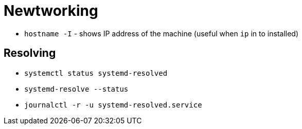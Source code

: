 = Newtworking

* `hostname -I` - shows IP address  of the machine (useful when `ip` in to installed)

== Resolving

* `systemctl status systemd-resolved`
* `systemd-resolve --status`
* `journalctl -r -u systemd-resolved.service`
